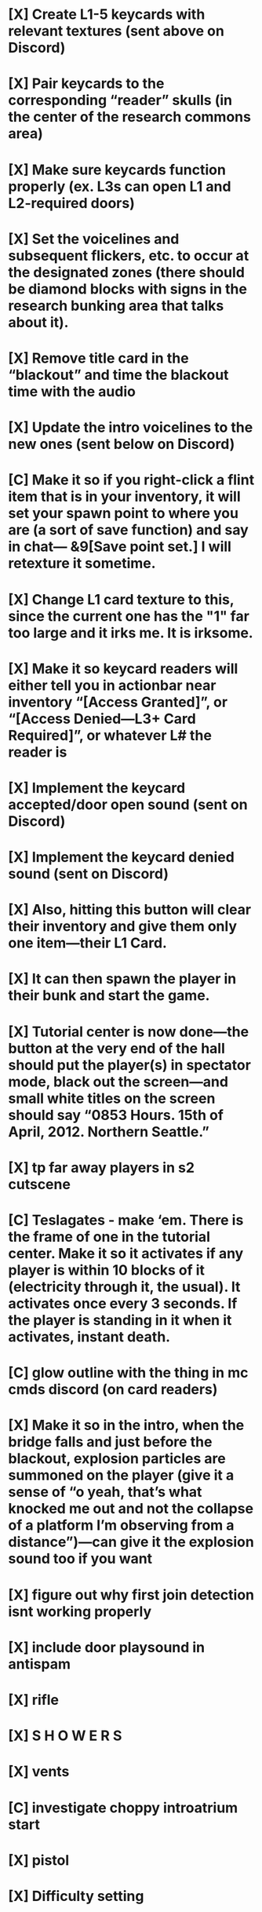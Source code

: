 * [X] Create L1-5 keycards with relevant textures (sent above on Discord)
* [X] Pair keycards to the corresponding “reader” skulls (in the center of the research commons area)
* [X] Make sure keycards function properly (ex. L3s can open L1 and L2-required doors)
* [X] Set the voicelines and subsequent flickers, etc. to occur at the designated zones (there should be diamond blocks with signs in the research bunking area that talks about it).
* [X] Remove title card in the “blackout” and time the blackout time with the audio
* [X] Update the intro voicelines to the new ones (sent below on Discord)
* [C] Make it so if you right-click a flint item that is in your inventory, it will set your spawn point to where you are (a sort of save function) and say in chat— &9[Save point set.] I will retexture it sometime.
* [X] Change L1 card texture to this, since the current one has the "1" far too large and it irks me. It is irksome.
* [X] Make it so keycard readers will either tell you in actionbar near inventory “[Access Granted]”, or “[Access Denied—L3+ Card Required]”, or whatever L# the reader is
* [X] Implement the keycard accepted/door open sound (sent on Discord)
* [X] Implement the keycard denied sound (sent on Discord)
* [X] Also, hitting this button will clear their inventory and give them only one item—their L1 Card.
* [X] It can then spawn the player in their bunk and start the game.
* [X] Tutorial center is now done—the button at the very end of the hall should put the player(s) in spectator mode, black out the screen—and small white titles on the screen should say “0853 Hours. 15th of April, 2012. Northern Seattle.”
* [X] tp far away players in s2 cutscene
* [C] Teslagates - make ‘em. There is the frame of one in the tutorial center. Make it so it activates if any player is within 10 blocks of it (electricity through it, the usual). It activates once every 3 seconds. If the player is standing in it when it activates, instant death.
* [C] glow outline with the thing in mc cmds discord (on card readers)
* [X] Make it so in the intro, when the bridge falls and just before the blackout, explosion particles are summoned on the player (give it a sense of “o yeah, that’s what knocked me out and not the collapse of a platform I’m observing from a distance”)—can give it the explosion sound too if you want
* [X] figure out why first join detection isnt working properly
* [X] include door playsound in antispam
* [X] rifle
* [X] S H O W E R S
* [X] vents
* [C] investigate choppy introatrium start
* [X] pistol
* [X] Difficulty setting
* [X] Change player spawn
* [X] Add PA broadcast https://cdn.discordapp.com/attachments/698688605320773703/740634667845156884/PelleaJerniganPA.ogg
* [X] https://cdn.discordapp.com/attachments/726903192956174432/740390043130003486/unknown.png fix so it fits on all screens regardless of res -- also test
* [X] Teslagates
* [X] Voice line captions
* [X] voicelog
* [C] Working elevators for containment levels
* [X] checkpoints
* [X] feedback for checkpoints
* [X] Add following voicelines to game: PelleaLoop, DavisRadio1, Radio_Call, RadioPlight1, DavisTeslagates
* [X] Add rifle model in place of bow—needed for film shots
* [X] Make blackout as soon as player hits the water for the cavern
* [X] Teleports player to the water pit at the end of the shafts after 10 seconds
* [X] Make the "TunnelsVoiceline1" play 5 seconds after entering the actual shafts themselves
* [X] bridve fall at /execute in minecraft:overworld run tp
* [X] All voiceline subtitles (intro) are borked
* [X] Endler's voicelog is bork, doesn't even play
* [X] Need to update Richthofen's voicelines with new ones
* [C] Remove the "Falling From Grace" thing from blackout
* [X] Hide "game mode set to ___" during blackout
* [X] Have SCP-999 give the player basic jump boost 1 and resistance 1 when the player is within 5 blocks of it
* [C] fix bug where jumping/moving sideways while opening keycard door only opens some of the door
* [X] make s80 sound trigger position-based once they get in the vents a bit instead of time-based (also make sure to account ofr the way where u swim into the thingy with the hidden one)
* [C] scripted voicelogs
* [C] fix scp109 (every splash pot behaves like it, not only certain items)
* [X] revert slimeball texture to old elly one as its inconsistent as slimeball is currently crazy's
* [C] optimize serverside doors cause https://i.ronthecookie.me/6AOz4VR.png
* [X] dont get outsmarted when player is moving too fast (s17 can start early)
* [X] finish deadjb (jernigan blood) model
* [X] airlocks (~door retrofit~ normal mc doors)
	/execute in minecraft:overworld run tp
* [X] fix lag problems `https://discord.com/channels/
* [X] remove yalm cmd blocks and convert into proper airlock once those are done `/execute in minecraft:overworld run tp
* [X] Working trains that move
* [X] get star to make {vents,teslagate} sfx
* [C] finish rorkefall (sucky sucky by scp)
need star to make keyframes and get audio
* [X] get star to make fem dead skin so it goes along with scp970 barrel structure (has a fem voicelog but male corpse)

* Ready To Do
** [ ] fix entity leak from bridve, probably bridve-wasmoving or something like it but aecs with no tags just keep on stacking up at the end of the part of the bridge that falls
** [ ] don't trigger ambience on (re)load
it'll get problematic once they are in singleplayer and load the save while in a stage with lots of ambience on
** [ ] rework guns to use loot tables instead (for ~guns/update_item~), maybe less lag
** [ ] avoid using @x[score=]: https://minecraftcommands.github.io/commanders-handbook/selector-argument-order
** [ ] make door system not leak falling_block's all the time

* Discussion Required
** [ ] think about ways to make s10 no goal complete -> s17 transition smoother
*** [ ] rn it [bossbar] just disappears and its awkward imo
https://i.ronthecookie.me/uUa0iLc.png

* Long-term Things
** [ ] death msgs
*** use https://github.com/rx-modules/PlayerMatch
** [ ] use this datapack to make sure players don't do silly things https://github.com/Razboy20/version-proxy-mc-datapack
** [ ] see what we can use advancements for instead of detecting certain events manually (stuff like scores for CoaS right click)
* Pre-release checklist
**  Use this: https://github.com/shurik204/map-prepare
** [ ] cleanup {data,resource}pack errors in logs (e.g. AnyFallingBlock, missing sound)
** [ ] ensure subtitle coverage with absub/genload
** [ ] graphics quality interactable sign in lobby that adjusts flicker time and other things to reduce fps lag
** [ ] balance/normalize all the audio levels so theres not super super loud parts
** [ ] prune chunks at end https://gist.github.com/onnowhere/48655f2cac8a2c6cb5aac308ea89360c
** [ ] ensure entire game has subs
** [ ] make s10 task not cheatable by returning item
** [ ] remove dev.* sounds (from osu! lol)

* next map ideas:
** crossbow aerial combat? (maybe on star's boats and one person stationary one in air)
** (lingering) potion throw competitive (to kill other players, could be 2 teams one in slow tankish flying heli or whatever and other in elytras)
** potion throwing how far away can you throw
